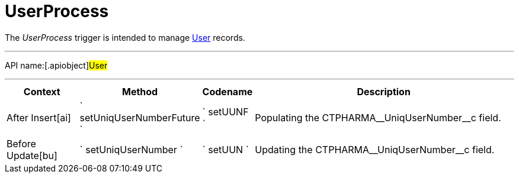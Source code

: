 = UserProcess

The _UserProcess_ trigger is intended to manage
xref:user-field-reference[User] records.

'''''

API name:[.apiobject]#User#

'''''

[width="100%",cols="15%,20%,10%,55%"options="header",]
|===
a|
*Context*

a|
*Method*

a|
*Codename*

a|
*Description*

|[.apiobject]#After Insert[ai]#
|` setUniqUserNumberFuture ` |` setUUNF ` |Populating the
[.apiobject]#CTPHARMA\__UniqUserNumber__c# field.

|[.apiobject]#Before Update[bu]#
|` setUniqUserNumber ` |` setUUN ` |Updating the
[.apiobject]#CTPHARMA\__UniqUserNumber__c# field.
|===


